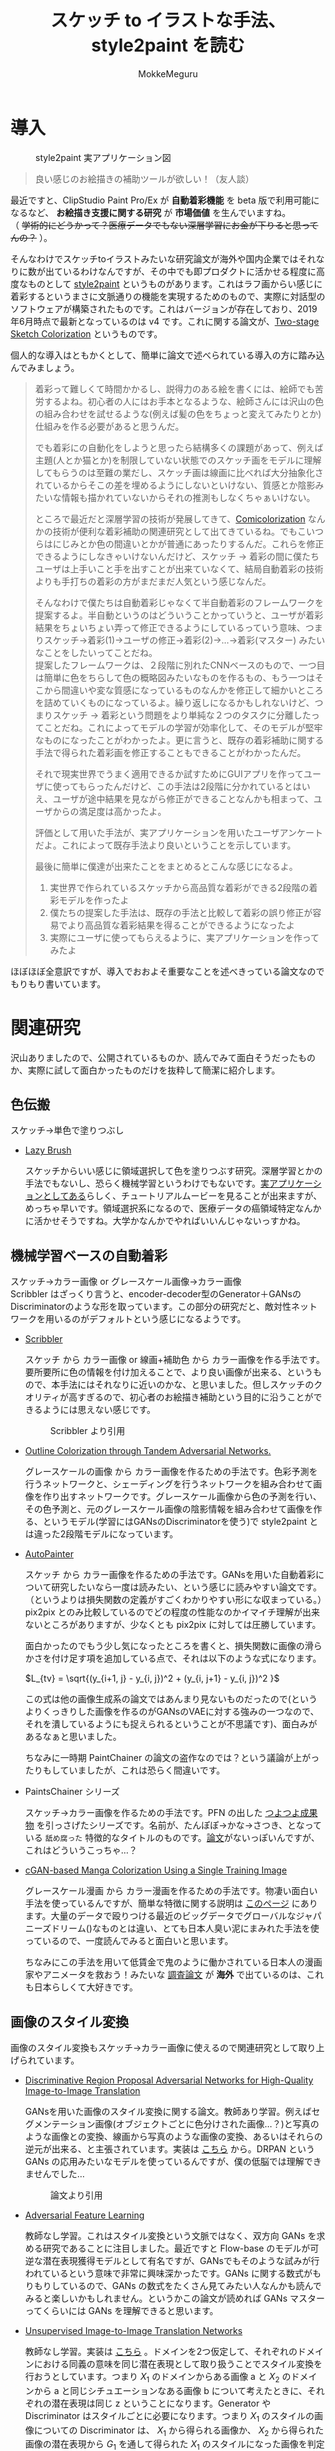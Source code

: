 #+TITLE: スケッチ to イラストな手法、style2paint を読む
#+AUTHOR: MokkeMeguru
# This is a Bibtex reference
#+OPTIONS: ':nil *:t -:t ::t <:t H:3 \n:t arch:headline ^:nil
#+OPTIONS: author:t broken-links:nil c:nil creator:nil
#+OPTIONS: d:(not "LOGBOOK") date:nil e:nil email:nil f:t inline:t num:t
#+OPTIONS: p:nil pri:nil prop:nil stat:t tags:t tasks:t tex:t
#+OPTIONS: timestamp:nil title:t toc:nil todo:t |:t
#+LANGUAGE: ja
#+SELECT_TAGS: export
#+EXCLUDE_TAGS: noexport
#+CREATOR: Emacs 26.2 (Org mode 9.2.3)
#+LATEX_CLASS: article
#+LATEX_CLASS_OPTIONS: [a4paper, dvipdfmx, 10pt]
#+LATEX_HEADER: \usepackage{amsmath, amssymb, bm}
#+LATEX_HEADER: \usepackage{graphics}
#+LATEX_HEADER: \usepackage{color}
#+LATEX_HEADER: \usepackage{times}
#+LATEX_HEADER: \usepackage{longtable}
#+LATEX_HEADER: \usepackage{minted}
#+LATEX_HEADER: \usepackage{fancyvrb}
#+LATEX_HEADER: \usepackage{indentfirst}
#+LATEX_HEADER: \usepackage{pxjahyper}
# #+LATEX_HEADER: \hypersetup{colorlinks=false, pdfborder={0 0 0}}
#+LATEX_HEADER: \usepackage[utf8]{inputenc}
#+LATEX_HEADER: \usepackage[backend=biber, bibencoding=utf8]{biblatex}
#+LATEX_HEADER: \usepackage[top=20truemm, bottom=25truemm, left=25truemm, right=25truemm]{geometry}
#+LATEX_HEADER: \usepackage{ascmac}
#+LATEX_HEADER: \usepackage{algorithm}
#+LATEX_HEADER: \usepackage{algorithmic}
#+LATEX_HEADER: \addbibresource{/home/meguru/Github/private-Journal/research-plan/reference.bib}
#+DESCRIPTION:
#+KEYWORDS:
#+STARTUP: indent overview inlineimages
* 導入
  #+CAPTION: style2paint 実アプリケーション図
  [[./img/style2paint_app.PNG]]

  #+BEGIN_QUOTE
  良い感じのお絵描きの補助ツールが欲しい！（友人談）
  #+END_QUOTE

  最近ですと、ClipStudio Paint Pro/Ex が *自動着彩機能* を beta 版で利用可能になるなど、 *お絵描き支援に関する研究* が *市場価値* を生んでいますね。
（ +学術的にどうかって？医療データでもない深層学習にお金が下りると思ってんの？+ ）。
  
  そんなわけでスケッチtoイラストみたいな研究論文が海外や国内企業ではそれなりに数が出ているわけなんですが、その中でも即プロダクトに活かせる程度に高度なものとして [[https://github.com/lllyasviel/style2paints][style2paint]] というものがあります。これはラフ画からい感じに着彩するというまさに文脈通りの機能を実現するためのもので、実際に対話型のソフトウェアが構築されたものです。これはバージョンが存在しており、2019年6月時点で最新となっているのは v4 です。これに関する論文が、[[https://github.com/lllyasviel/style2paints/blob/master/papers/sa.pdf][Two-stage Sketch Colorization]] というものです。
  
  個人的な導入はともかくとして、簡単に論文で述べられている導入の方に踏み込んでみましょう。
  
  #+BEGIN_QUOTE
  着彩って難しくて時間かかるし、説得力のある絵を書くには、絵師でも苦労するよね。初心者の人にはお手本となるような、絵師さんには沢山の色の組み合わせを試せるような(例えば髪の色をちょっと変えてみたりとか)仕組みを作る必要があると思うんだ。
  
  でも着彩にの自動化をしようと思ったら結構多くの課題があって、例えば主題(人とか猫とか)を制限していない状態でのスケッチ画をモデルに理解してもらうのは至難の業だし、スケッチ画は線画に比べれば大分抽象化されているからそこの差を埋めるようにしないといけない、質感とか陰影みたいな情報も描かれていないからそれの推測もしなくちゃぁいけない。
  
  ところで最近だと深層学習の技術が発展してきて、[[https://nico-opendata.jp/ja/casestudy/comicolorization/index.html][Comicolorization]] なんかの技術が便利な着彩補助の関連研究として出てきているね。でもこいつらはにじみとか色の間違いとかが普通にあったりするんだ。これらを修正できるようにしなきゃいけないんだけど、スケッチ -> 着彩の間に僕たちユーザは上手いこと手を出すことが出来ていなくて、結局自動着彩の技術よりも手打ちの着彩の方がまだまだ人気という感じなんだ。
 
  そんなわけで僕たちは自動着彩じゃなくて半自動着彩のフレームワークを提案するよ。半自動というのはどういうことかっていうと、ユーザが着彩結果をちょいちょい弄って修正できるようにしているっていう意味、つまりスケッチ->着彩(1)->ユーザの修正->着彩(2)->...->着彩(マスター) みたいなことをしたいってことだね。
  提案したフレームワークは、２段階に別れたCNNベースのもので、一つ目は簡単に色をちらして色の概略図みたいなものを作るもの、もう一つはそこから間違いや変な質感になっているものなんかを修正して細かいところを詰めていくものになっているよ。繰り返しになるかもしれないけど、つまりスケッチ -> 着彩という問題をより単純な２つのタスクに分離したってことだね。これによってモデルの学習が効率化して、そのモデルが堅牢なものになったことがわかったよ。更に言うと、既存の着彩補助に関する手法で得られた着彩画を修正することもできることがわかったんだ。 

  それで現実世界でうまく適用できるか試すためにGUIアプリを作ってユーザに使ってもらったんだけど、この手法は2段階に分かれているとはいえ、ユーザが途中結果を見ながら修正ができることなんかも相まって、ユーザからの満足度は高かったよ。

  評価として用いた手法が、実アプリケーションを用いたユーザアンケートだよ。これによって既存手法より良いということを示しています。
  
  最後に簡単に僕達が出来たことをまとめるとこんな感じになるよ。
  
  1. 実世界で作られているスケッチから高品質な着彩ができる2段階の着彩モデルを作ったよ
  2. 僕たちの提案した手法は、既存の手法と比較して着彩の誤り修正が容易でより高品質な着彩結果を得ることができるようになったよ
  3. 実際にユーザに使ってもらえるように、実アプリケーションを作ってみたよ
  #+END_QUOTE
  
  ほぼほぼ全意訳ですが、導入でおおよそ重要なことを述べきっている論文なのでもりもり書いています。
  
  
* 関連研究
  沢山ありましたので、公開されているものか、読んでみて面白そうだったものか、実際に試して面白かったものだけを抜粋して簡潔に紹介します。
  
** 色伝搬
   スケッチ->単色で塗りつぶし

   - [[https://dcgi.fel.cvut.cz/home/sykorad/Sykora09-EG.pdf][Lazy Brush]]

     スケッチからいい感じに領域選択して色を塗りつぶす研究。深層学習とかの手法でもないし、恐らく機械学習というわけでもないです。[[http://animatetvp.blogspot.com/2015/01/lazybrush.html][実アプリケーションとしてある]]らしく、チュートリアルムービーを見ることが出来ますが、めっちゃ早いです。領域選択系になるので、医療データの癌領域特定なんかに活かせそうですね。大学かなんかでやればいいんじゃないっすかね。

** 機械学習ベースの自動着彩
   スケッチ->カラー画像 or グレースケール画像->カラー画像
   Scribbler はざっくり言うと、encoder-decoder型のGenerator＋GANsのDiscriminatorのような形を取っています。この部分の研究だと、敵対性ネットワークを用いるのがデフォルトという感じになるようです。
   
   - [[https://arxiv.org/abs/1612.00835][Scribbler]]

     スケッチ から カラー画像 or 線画+補助色 から カラー画像を作る手法です。要所要所に色の情報を付け加えることで、より良い画像が出来る、というもので、本手法にはそれなりに近いのかな、と思いました。但しスケッチのクオリティが高すぎるので、初心者のお絵描き補助という目的に沿うことができるようには思えない感じです。
     #+CAPTION: Scribbler より引用
     [[./img/scribbler_abst.png]]

   - [[https://arxiv.org/pdf/1704.08834.pdf][Outline Colorization through Tandem Adversarial Networks.]]
     
     グレースケールの画像 から カラー画像を作るための手法です。色彩予測を行うネットワークと、シェーディングを行うネットワークを組み合わせて画像を作り出すネットワークです。グレースケール画像から色の予測を行い、その色予測と、元のグレースケール画像の陰影情報を組み合わせて画像を作る、というモデル(学習にはGANsのDiscriminatorを使う)で style2paint とは違った2段階モデルになっています。
    
   - [[https://arxiv.org/pdf/1705.01908.pdf][AutoPainter]]
     
     スケッチ から カラー画像を作るための手法です。GANsを用いた自動着彩について研究したいなら一度は読みたい、という感じに読みやすい論文です。（というよりは損失関数の定義がすごくわかりやすい形にな収まっている。）pix2pix とのみ比較しているのでどの程度の性能なのかイマイチ理解が出来ないところがありますが、少なくとも pix2pix に対しては圧勝しています。

     面白かったのでもう少し気になったところを書くと、損失関数に画像の滑らかさを付け足す項を追加している点で、それは以下のような式になります。

     $L_{tv} = \sqrt{(y_{i+1, j} - y_{i, j})^2 + (y_{i, j+1} - y_{i, j})^2 }$
    
     この式は他の画像生成系の論文ではあんまり見ないものだったので(というよりくっきりした画像を作るのがGANsのVAEに対する強みの一つなので、それを潰しているようにも捉えられるということが不思議です)、面白みがあるなぁと思いました。

     ちなみに一時期 PaintChainer の論文の盗作なのでは？という議論が上がったりもしていましたが、これは恐らく間違いです。
     
   - PaintsChainer シリーズ

      スケッチ->カラー画像を作るための手法です。PFN の出した [[https://paintschainer.preferred.tech/index_ja.html][つよつよ成果物]] を引っさげたシリーズです。名前が、たんぽぽ->かな->さつき、となっている ~舐め腐った~ 特徴的なタイトルのものです。[[https://github.com/pfnet/PaintsChainer/issues/146][論文]]がないっぽいんですが、これはどういうこっちゃ…？

   - [[https://arxiv.org/abs/1706.06918][cGAN-based Manga Colorization Using a Single Training Image]]

     グレースケール漫画 から カラー漫画を作るための手法です。物凄い面白い手法を使っているんですが、簡単な特徴に関する説明は [[http://yusuke-ujitoko.hatenablog.com/entry/2017/07/01/234633][このページ]] にあります。大量のデータで殴りつける最近のビッグデータでグローバルなジャパニーズドリーム()なものとは違い、とても日本人臭い泥にまみれた手法を使っているので、一度読んでみると面白いと思います。
     
     ちなみにこの手法を用いて低賃金で鬼のように働かされている日本人の漫画家やアニメータを救おう！みたいな [[http://broncoscholar.library.cpp.edu/bitstream/handle/10211.3/207996/YanYiyang_Thesis2018.pdf?sequence=3][調査論文]] が *海外* で出ているのは、これも日本らしくて大好きです。

** 画像のスタイル変換
   画像のスタイル変換もスケッチ->カラー画像に使えるので関連研究として取り上げられています。
   
   - [[https://arxiv.org/abs/1711.09554][Discriminative Region Proposal Adversarial Networks for High-Quality Image-to-Image Translation]]
     
     GANsを用いた画像のスタイル変換に関する論文。教師あり学習。例えばセグメンテーション画像(オブジェクトごとに色分けされた画像…？)と写真のような画像との変換、線画から写真のような画像の変換、あるいはそれらの逆元が出来る、と主張されています。実装は [[https://github.com/godisboy/DRPAN][こちら]] から。DRPAN という GANs の応用みたいなモデルを使っているんですが、僕の低脳では理解できませんでした…
     
     #+CAPTION: 論文より引用
     [[./img/drp_abst.PNG]]

   - [[https://arxiv.org/abs/1605.09782][Adversarial Feature Learning]]
     
     教師なし学習。これはスタイル変換という文脈ではなく、双方向 GANs を求める研究であることに注目しました。最近ですと Flow-base のモデルが可逆な潜在表現獲得モデルとして有名ですが、GANsでもそのような試みが行われているという意味で非常に興味深かったです。GANs に関する数式がもりもりしているので、GANs の数式をたくさん見てみたい人なんかも読んでみると楽しいかもしれません。というかこの論文が読めれば GANs マスターってくらいには GANs を理解できると思います。

   - [[https://arxiv.org/pdf/1703.00848.pdf][Unsupervised Image-to-Image Translation Networks]]
     
     教師なし学習。実装は [[https://github.com/mingyuliutw/unit][こちら]] 。ドメインを2つ仮定して、それぞれのドメインにおける同義の意味を同じ潜在表現として取り扱うことでスタイル変換を行おうとしています。つまり $X_1$ のドメインからある画像 a と $X_2$ のドメインから a と同じシチュエーションなある画像 b について考えたときに、それぞれの潜在表現は同じ z ということになります。Generator や Discriminator はスタイルごとに必要になります。つまり $X_1$ のスタイルの画像についての Discriminator は、 $X_1$ から得られる画像か、 $X_2$ から得られた画像の潜在表現から $G_1$ を通して得られた $X_1$ のスタイルになった画像を判定するものになります。この論文をチョイスした理由は、自然言語含めスタイル変換全般に使えそうな手法だったからです。あとこれは後に拡張されて、2つのドメインからマルチドメインになったものが出てきていて、非常に [[https://github.com/NVlabs/MUNIT][興味深い論文]] だったからです([[https://github.com/NVlabs/MUNIT][実装]])。こっちの論文を読め（自分への圧力）。
     
     #+CAPTION: 論文より引用
     [[./img/uiit_abst.PNG]]

   - [[https://arxiv.org/abs/1703.10593][CycleGAN]]
     
     誰でも知っているので挙げました。解説は[[https://qiita.com/hikaru-light/items/98d06b21b4f3e2bb6ca4][このあたり]]で見てください。
     
** 画像の色付け
   - [[http://iizuka.cs.tsukuba.ac.jp/projects/colorization/ja/][Let there be Color!]]

     グレースケール画像 から カラー画像を作るための手法です。早稲田大学の出したグレースケール画像の自動着彩に関する論文。大域・中域・少域特徴を得るためのネットワーク＋色付けのネットワークの4つのネットワークをまとめ、彩色画像を作り、それを元のグレースケール画像と組み合わせることでカラー画像を生成します。テレビなんかでも大きく取り上げられたモデルらしいです。大域的・局所的みたいな文言と、最近出てきた [[https://qiita.com/koshian2/items/0e40a5930f1aa63a66b9][OctConv のモデル]] がなんとなく発想が似ている気がしたのでピックアップしました。
     
   - [[https://richzhang.github.io/ideepcolor/][Real-Time User-Guided Image Colorization with Learned Deep Priors]]
     
     グレースケール画像 から カラー画像を作るための手法です。着彩画像に修正が出来ることなど、ほぼほぼ style2paint と同じ仕様になっていますが、こちらは大体の位置に色を置く（塗るではない）することで着彩を行い、スケッチではなくグレースケール画像を入力に用います。かなり良い精度が出ており、これ、 *グリザイユ画法* で使えるんじゃね？と一人思っています。（数年くらい前から日本の一部コミュニティではグリザイユ画法が流行っているという *学術的に価値のない* モチベーションですね）ちなみに GANs のアイデアは使っているのに GANs の損失関数を使わないという面白い内容になっています。GANs を使わないでスタイル変換する論文をこの GANs 時代に提案してくるか…と関心しました。簡単な解説は [[https://github.com/DwangoMediaVillage/paper_readings/issues/8][ここ]] を読むと良いと思います。そして恐らくこれが最も本論文である style2paint に影響を与えていると思います（具体的には U-net 周りのアーキテクチャがかなり似通っています）。（ ~ただ見た目の精度が尋常じゃないのに評価手法がPSNRなのが結構気になります~ ）
     
     またこの論文では、ユーザの入力に対するシミュレーションも行っており、実際 style2paint でも用いられており、この手のデータ収集に関して非常に参考になるものですので、 *一読するべき* でしょう(4ページの Simulating User Interactions. の部分です)
     
     #+CAPTION: 論文より引用
     [[./img/rtugi_abst.PNG]]

* モデル概要
論文では、提案手法の概要から2段階のステップそれぞれの構成、そして訓練データの作成手法についての説明がなされています。これらをざっくりと消化していきます。特に訓練データの作成・獲得手法については *pixiv のサーバダウンを狙ってスクレイピングアタック仕掛けている新進気鋭超頭脳AI研究者様* には見ていただきたいものですね。(+界隈や大学の印象悪くなるからやめてくれ+)

** OverView
2段階なフレームワークである本手法は、 *drafting stage* と *refinement stage* という名前で2つを区別しています。入力のスケッチと最初に与えられるユーザの指示を元に色の構成を決めて、ぱっと色付けをすることが drafting stage での目標になります。そして refinement stage では drafting stage での drafting stage で得られた画像について不正確な色の領域を識別して、追加のユーザからの指示群を元に改良します。これら2つの stage に対するモデルは別々に訓練されており、実際に検証を行う際に初めて接続され最終出力までを得ることが出来ます。以下の図 Fig. 3 がフレームワークの全体図です。この 2段階なフレームワークは複雑な着彩タスクをよりシンプルで目標が明確であるサブタスクに分割したことで、結果的にスケッチと着彩までの距離を狭めます。さらに学習が容易になり、着彩結果の品質が向上します。一方既存の1段階な着彩手法では学習が困難であるために、不自然な着彩に対する修正を行うことが出来ません。

訓練に際して *着彩済みなデータセット* として目をつけたものは [[https://www.gwern.net/Danbooru2018][Danbooru database]] でした。これに対するスケッチの獲得は、PaintsChainer による線画抽出システムを用いました。またユーザからの入力(指示)をシミュレートするには、[[https://arxiv.org/pdf/1705.02999.pdf][Real-Time User-Guided Image Colorization with LearnedDeep Priors.]] に用いられている手法を用いました。drafting と refinement 両方で用いられている本質的な手法は、 *GANs* です。Fig. 4 をみると、stacking layer と layer のサイズ、layer 間の接続方式についてわかると思います。訓練時にはおおよそ Adam Optimizerを用いています(where $\beta_1 = 0.9, \beta_2 = 0.99, lr=1e-5$)。訓練に用いた GPU は Tesla P100 で、バッチサイズは 16 でした(バッチサイズを上げると学習率を下げずに訓練がうまく行く、という論文を google が出していたはずなので、より強いGPU使って上げてみたいですね。)トレーニングのサンプルデータは、元画像から $224 \times 224$ のサイズのパッチにトリミングされます。とはいえ提案手法のモデルは [[https://esslab.jp/~ess/ja/research/sketch/][Fully Convolutional Network]] で構成されているので、本フレームワークの検証段階では *任意の入力サイズをサポートできる* ようになっています。

#+CAPTION: Fig.3 論文より引用
[[./img/s2p_fig3.PNG]]

#+CAPTION: Fig.4 論文より引用
[[./img/s2p_fig4.PNG]]
** drafting stage
この stage では入力データであるスケッチから大まかな全体の色構成を決定するという目的で学習されます。高品質な画像を求めているわけではなく、色の多様性を保証できるだけ、ユーザの指示に基づいた色を積極的に散らすことが出来る必要があります。このためにスケッチ $x$ と $u_i$ から大まかな画像 $\hat{y}_m$ を予測するネットワーク network G を提案しています。これの概要は Fig.4 (a)にあります。この大まかながぞうのせいせいについては PaintsChainer など他手法が存在していますが、これらは技術的詳細が明らかにされていません。しかし実験の結果、本手法はそれらと同等以上の性能(state-of-art な性能)が得られることがわかりました。

スケッチ $x$ とユーザの指示 $u_i$ を入力に、 $G(x, u_i)$ で表される FFN (feed-forward network) で 予測画像 $\hat{y}_m$ を出力します。最適化のための目的関数は次の式 (1) になります(概形は *1ノルム* と *色彩多様性確保のための補正項* 、そして *GANs* ですね)。

\begin{eqnarray}
  arg \min_{G} \max_{D} \mathbb{E}_{x, y_i, y_f \sim P_{data}(x, u_i, y_f)} [&& \|y_f - G(x, u_i)\|_{1} + \alpha L(G(x, u_i))\nonumber  \\ && - \lambda log(D(y_f)) - \lambda log(1 - D(G(x, u_i)))] \\
where && \nonumber \\
L(x) &=& - \Sigma^{3}_{c=1} \cfrac{1}{m} \Sigma^{m}_{i=1}(x_{c, i} - \cfrac{1}{m}\Sigma^{m}_{i=1}x_{c, i})^2 \\
x_{c, i} &=& the\ i-th\ element\ on\ the\ c-th\ cannel \nonumber \\
m &=& image\ width\ \times \ height \nonumber
\end{eqnarray}

損失関数 L では生成される *色彩のRGB空間における分散を高める効果* を担っており、これによってより *彩度の高い色をもった* 画像が生成できるようになります。

** refinement stage
drafting stage によって得られた画像はまだ色間違いや不自然な部分(英語でこれは artifact と言われます)があるため、実用的ではありません。これを修正するために、修正箇所の領域を特定し、それを修正します。このために本フレームワークではユーザから修正箇所の指摘を受けるという仕組みを取っており、その意図を汲み取り制御することが必要になります。これを他制するために、問題点のある色領域を特定・修正するための別の深層学習モデルを提案しました。このモデルはユーザの指示を受け取り、それに従って色間違いや不自然な部分が修正されます。

ところがこのような訓練データを作成することは難しいです。選択肢としては神絵師を札束で殴りつけて draft 画像を修正された画像にしてもらうことですが、これは金も時間もやっべえかかります。またそれによってコンテンツの多様性を確保することも難しいでしょう(神絵師を大量に雇えば良いでしょうが以下略)。あるいは drafting stage から画像を大量に生成してそれを用いるという手法が考えられますが、これを行うと、特定の drafting 画像 に対して過剰適合してしまう可能性があり汎化性能を失う可能性があります。また drafting stage の結果を用いるということはせっかく *意図的に2つのタスクに分けた* ものをまとめて訓練してしまっていることになることと同義になるので、望ましいものとは思えません。実際に分離したほうがうまく行くことは、本手法の結果を見ればわかります(実際に drafting stage の画像を用いた refinement stage の学習は提案手法に比べ悪い結果が出ています)。

上記の手法の代わりに本手法では、{color draft, refined painting} の画像ペアを用いた *データセットを大量に自動合成するための手法* を用いました。この合成手法によって、refinement stage のモデルの汎化性能を上げるために役立ち、モデルが異なる種類の不自然な部分を修正することが出来るようになりました。この自動合成手法では、まず draft 画像の潜在的な不自然な箇所の特徴について実際に得られた draft 画像を観察することから始まります。結果として、draft 画像の不自然な箇所はおおよそ以下のような特徴を持っていました。

- 色の間違い

  青い太陽とか、緑な人の顔とかその手の色の間違いです。

- 色の染み出し
  
  塗りつぶしに失敗した感じです。例えば顔の肌色が背景にまで染み出してしまったことなどが挙げられます。

- ぼやけと歪み

  低い彩度で水彩塗りがぼやけてしまっているとか、一部の領域が変な質感がかかってしまっているとかしました。

以降ではこの3点に従うような画像を生成するための手法を説明します。

*** ランダムな領域切り出しと貼り付け
色の間違いをシミュレートするために、カラー画像からランダムに長方形のパッチを切り出します。パッチのサイズは $64\times 64 \sim 256 \times 256$ の範囲内で、これは一様分布からサンプリングされます。また色の間違いのランダム性と多様性を確保するために、不規則な形状のパッチを得ることができる領域提案法(region proposal methods)を用います。領域は入力画像のエッジマップに基づいて抽出されます。まず、ガウスぼかしをかけた画像と元の画像の差を求め、結果をクリッピングすることでシャープでクリーンなエッジマップを得ます。次に取得したエッジマップを平均値に基づいたしきい値に従って2値化エッジとして再抽出します。最後に不規則な形状のパッチを抽出するための色領域マスクを得るために [[https://arxiv.org/pdf/1706.06918.pdf][Trapped-ball segmentation]] を実装しました。([[https://github.com/pfnet/PaintsChainer/issues/127][Trapped-ball Segmentationについての議論]])

これらの2つの方法を組み合わせて、全部で10,000 の異なる画像を抽出します。色の誤りをシミュレートするために、これらのパーツをランダムに回転させて絵の上に重ねて貼り付けます。

つまり簡単に言うと、いい感じに学習データからパーツを持ってきて、画像 $y$ に対して適当に貼り付けることで合成画像 $y'$ を得ます。

*** ランダムな変形
変形を行うことで、ぼやけと歪みをシミュレートします。まず $[0, 0.1^2]$ 以内の正規分布から得られる乱数 $\theta_{mn}$ を値に持つ $2\times 3$ 行列 $T_{\theta}(G)$ を生成します。次に [[https://papers.nips.cc/paper/5854-spatial-transformer-networks.pdf][Spatial Transform Layer]] (STL) ([[https://qiita.com/nkato_/items/125bd2e7c0af582aa32e][解説]])を用いて画像を変形します(STLはどっちかっていうと正規化の手法なんですが、これはとてもユニークな発想ですね、多分)。この変形によって、局所パターンをぼかすことが出来るのと同時に、全体的なノイズ付加ができます。この場合のノイズとは恐らく特徴がボケる、という意味で、画像がぼやける、という意味とはニュアンスが違います。

*** ランダムな色のスプレー
画像の上にランダムな色をスプレーすることで、色の染み出しをシミュレートします。まず画像内からランダムな色を取り出します。次にいくつかのランダムな線形のパスに従ってランダムに決められた幅 $r \sim uniformly\ distribution \in [64, 128]$ でスプレーします。スプレーの形状は、色の染み出しに似た形状のものを選択しています。

#+CAPTION: Fig.7 論文より引用
[[./img/s2p_fig7.PNG]]
*** モデルの最適化
上記の3つの方法を同時に適用することで、draft 画像 $y_m$ を合成します。スケッチ $x$ 、 ユーザの指示 $u_{ii}$ 、 元の画像 $y_f$   に対して以下の目的関数を使い学習を行います($\lambda = 0.01$)。前の項が GANs のそれで、後の項は1ノルム(MAE, mean absolute error)ですね。 $y_m$ に関する Encoder の初期の重みとして、 ImageNet の inception V1 を与えました。

\begin{eqnarray}
arg \min_{G} \max_{D} \mathbb{E}_{x, u_{ii}, y_m, y_f \sim P_{data}(x, u_{ii}, y_m, y_f)} [-\lambda log(D(y_f)) - \lambda log (1 - D(G(x, u_{ii}, y_m))) + \|y_f - G(x, u_{ii}, y_m)\|_{1}]
\end{eqnarray}

* 評価
性能評価を行うために、まずテストデータセットを用意する必要がありました。このデータセットはインターネットより収集した様々な絵師からの 53 のスケッチで構成されています。スケッチの内容は、人のキャラクタ、動物、植物、風景など多岐にわたります。テストデータセットが学習データに含まれないことを確かにするために、すべてのテストデータを学習データと比較し、それぞれのテストデータに近い画像を上位3つずつ学習データから排除しました。尚画像の近さを測る指標は MSE(Mean Square Error) です。

以降の部分は一部を省略しています。論文中の Figure を引用しすぎると翻訳権周りで揉めそうなので、ここでは簡潔にまとめたもので済ませています。概要はすべてまとめられたと思いますが、詳細は元論文を参照してください。

** ユーザインターフェース
より便利な着彩環境を構築するために、Fig. 2 のようにユーザが2段階の着彩処理を行うことを支援できるようなユーザインターフェースを設計しました。ユーザインターフェースには 3 つのキャンバスがあり、ツールバー、カラーパレット、そして最終結果のためのものとなっています。先行研究とは異なり、本手法は2段階の結果をそれぞれ別に示して、両方の段階に対するユーザからの指示を受け入れられるようにしました。実験の結果、両方に指示を受けられるようにしたことで、ユーザの着彩処理を高速化させることが出来るとわかりました。

** 見た目の比較
まず最初の評価実験として、本手法と他手法との結果の差を視覚的に比較します。いくつかの手法はユーザから *線* を用いた指示に従って調整を行うが、他の手法では *点* を用いた指示に従って調整が行われる仕組みになっているので、我々は手動で線を用いた着彩の指示から手動でサンプリングを行ってそれぞれの手法のための適切な *点* の指示を作成しました。公正な比較を行うために、同一の指示マップが両方の段階で与えられています。異なる指示マップを用いると、結果の品質がより良くなるということに注意してください。

*** 色伝搬手法
色伝搬手法からの比較対象として、 [[https://dcgi.fel.cvut.cz/home/sykorad/Sykora09-EG.pdf][Lazy Brush]] を取り上げました。 Fig.8 を見ればわかるように質感や陰影なしの平坦な色付けしか出来ていないことがわかります。また色滲みの問題も申告で、例えば蛇の塗りつぶしに至ってはその殆どが真っ黒になっていますし、髪飾りも同様な問題を抱えていることがわかります。しかし提案手法では、 Lazy Brush と比較して、質感や陰影を表現できている他、ユーザからの指示によって適切な色伝搬が出来ているとわかります。

*** 機械学習ベースのスケッチの着彩手法
機械学習ベースの着彩手法として、Comicolorization と PaintChainer (V1 ~ V3) を取り上げました。しかし、[[https://nico-opendata.jp/ja/casestudy/comicolorization/index.html][Comicolorization]]  はスケッチからの色付けに対応した手法ではないので、こちらではスケッチからおおよそグレースケールの着彩が施されています。PaintChainer はどのバージョンでも色滲みの問題があることがわかります。例えば蛇の画像や髪飾りは明らかに色が漏れていることがわかります。その上 V1 に関しては、水彩なぼやけを起こしていることがわかります。この特徴は特に彩度の低い色で見られるようです。V2 では色がよりはっきりとしてきていますが、質感生成の部分で難があるように思われます。例えば蛇の画像ではV1に比べて質感が薄いように見えます。少女の髪の塗りについては、細かい質感や陰影なしにほぼ無地に塗りつぶされていることがわかります。V3 では、質感や陰影の表現はある程度向上していますが、細部や線画歪んでしまっています。また髪飾りのようないくつかの細かい領域に関しては、彩度の高い色や歪んだ色で色付けされています。

これに対して提案手法では、ユーザの指示に従って適切な領域に対して着彩を行えている他、ハイライトや乗算のようなレイヤー効果を出すことが出来ていると考えられます(レイヤー云々は絵を描かない人からはなんのこっちゃと思いますが、そういう分野なので諦めてください)。髪の毛や服は鮮やかな色でかつ滑らかなハイライトや影が表現できていることがわかります。蛇については先行研究で、まだらな質感を表現することに難航していましたが、提案手法ではうまく表現することが出来ていると思われます。また refinement stage で、PaintChainerが抱えていた色にじみの問題は解決していると言えます。

#+CAPTION: Fig. 8 論文より引用
[[./img/s2p_fig8.PNG]]

また自動着彩、つまりユーザからの指示無しで着祭を行った場合の性能差について比較を行いました。これはユーザが着彩を行う際に何らかのインスピレーションを得たい場合などでの利用が想定されています(論文中 Fig. 9 参照)。PaintChainer V2, V3と、提案手法の自動着彩の性能を比較すると、PaintChainerでは Fig. 8 と同様に色にじみの問題が出ています。またユーザからの指示がないことで、誤った色や色が不自然に混ざってしまっている場面が見られます。提案手法ではこの状態から refinement stage に移ることが出来るため、このような不自然さを修正することが容易であると言えます。

*** 画像スタイルの操作
ここで用いる画像のスタイル操作、とは参照画像を元にスケッチに着彩を行うという意味です。我々の提案手法と、[[https://www.cv-foundation.org/openaccess/content_cvpr_2016/papers/Gatys_Image_Style_Transfer_CVPR_2016_paper.pdf][Image Style Transfer Using Convolutional Neural Networks]] , [[https://arxiv.org/pdf/1705.01088.pdf][Visual attribute transfer through deep image analogy]] , [[https://arxiv.org/pdf/1706.03319.pdf][Style Transfer for Anime Sketches with Enhanced Residual U-net and Auxiliary Classifier GAN]] , [[https://nico-opendata.jp/ja/casestudy/comicolorization/index.html][Comicolorization]] の4つを用いて比較実験を行いました。結果としてどれも提案手法に比べて、不自然な色を用いていたり、色にじみを起こしてしまっていることがわかりました。また提案手法では比較手法に比べて服の着彩がうまく行くことがわかりました。結果として言えることは、提案手法が半自動的な着彩で、参照画像すべての色を反映するわけではないものの、比較手法に比べて高品質な画像を生成することが出来るということです。

[[https://phillipi.github.io/pix2pix/][Pix2Pix]] のような画像から画像のスタイル変換を用いても勿論スケッチから画像を着彩することが出来ます。比較対象として [[https://phillipi.github.io/pix2pix/][Pix2Pix]] を取り上げ実験しました。しかし Pix2Pix では低い彩度の画像しか生成できず、画像が滲んでしまいました(Fig. 13 参照)。

また[[https://arxiv.org/pdf/1705.02999.pdf][Real-Time User-Guided Image Colorization with LearnedDeep Priors.]] を用いた比較実験を行いましたが、こちらは現実の写真よりの画像生成するためのシステムであり、スケッチからイラストのような画像の生成、というタスクにはうまく転用できませんでした(Fig. 13 参照)。具体的には、色の間違いや色に地味が献茶に現れてしまっている点が問題として挙げられます。

また他手法の比較とは別に、本手法がどのようなスケッチに有効であるのかを調べるために、男性のキャラクタ、女性のキャラクタ、鳥、風景などの着彩を行う実験を行い、モデルの堅牢性を確かめました。結果、提案手法はさまざまな主題や描画スタイルにかかわらずしっかりとした着彩が出来ていることがわかりました(Fig. 10, Fig. 24 を参照)。

また特にアジアの絵師に多く見られる、多様な着彩手法についての実験を行いました。繊細な質感や、細かい目のディティール付けなど、絵師によって様々な着彩スタイルがあり、一部の絵師はそれをスケッチの上でも表現することがあります。これは推論を困難にする可能性がありますし、異なる描画スタイルを学習することは、質感やグラデーションを生成することを難しくしてしまう可能性があります。実際 Fig. 11 では比較手法が目の色を表現することが出来ず、詳細な描画領域についてテクスチャを生成することが出来ていないことがわかります。提案手法がこれらの問題に対して堅牢であることの説明に、2段階のフレームワークというデザインにしたことを挙げることが出来ます。つまり複雑な着彩を2つの比較的簡単なタスクに分類したことで、着彩の複雑さを効果的に軽減できたということです。もっと言うならば、refinement stage で質感や陰影の表現を学習することに集中できたことがこの結果を産んだと言えます。また refinement stage は繰り返し修正する機会が得られるので、複雑な描画を確実に処理することが出来ます。
#+CAPTION: Fig.11 論文より引用
[[./img/s2p_fig11.PNG]]

** ユーザ実験
提案手法の定量的な評価を得るために、ユーザ実験を行いました。ユーザエクスペリエンスと満足度を評価するために、10人の参加者を募って、作成したGUIソフトを用いてインタラクティブな着彩を行いました。比較対象は PaintsChainer ファミリーで、ランダムに選択された5つのスケッチのセットを着彩しました。参加者はどのようにも指示を行うことが出来ます。また参加者ごとにかかった着彩時間を記録しました。

実験後、Fig. 14 に示されるような多次元的な調査を行いました。尚スコアは [0, 1] で正規化されます。また異なる手法間での有意性を検証するために paired student's の T検定 を行いました。結果を Table. 1 に示しました。

多次元的な調査に用いた指標は、

- Timing: 

 着彩時間を記録して正規化を施しました。 

- User experience: 

 参加者に着彩中にユーザエクスペリエンスを評価してもらいました。

- Regional obedience: 

 参加者にユーザの指示が着際した領域を正確に認識できているのかを評価してもらいました。複数の着彩指示が行われると、モデルはこれに応じて着彩する領域を区別して茶臭いしなければなりません。この評価はまた、モデルが色にじみや色の混合に関する問題をどの程度回避できているのかを暗黙的に評価しています。

- Color obedience: 

 これはモデルがユーザの指示の色域と色調に正確に従うことが出来ているのかを評価します。つまり参加者が赤で塗るように支持すれば、紫などの色ではなく、赤で塗られることを期待しています。

- Visual quality: 

 参加者によって自分が着彩を行って出来た絵を評価してもらいました。なお得点をつける指標として、サンプルの別の絵を見せました。

統計の結果視覚的な品質や鮮やかさについて、提案手法はPaintsChainerよりも優れているというユーザからの評価が得られたことがわかりました。さらに提案手法では色にじみを抑えれるということがわかりました。つまりユーザの意図を反映した着彩が出来ていることが言えるでしょう。欠点としては提案手法が比較手法と比較して絵の生成に時間がかかってしまうという点です。これは正確な着彩を行うことが出来るという有効性を逆に示せたのではないかと提案者は考えているそうです。実際に、提案手法はユーザの意思を反映して細かいディティールを凝ることが出来るので、参加者は満足できるまで着祭を微調整し続ける傾向がありました。しかし比較手法については細部の着彩についてはあまり効果的ではないため、参加者は早々に諦めてしまう傾向がありました。例えば比較手法では、スケッチの境界を辿った着彩が難しいという問題がありましたが、提案手法ではユーザの指示に従ってそれらを正確に色付けすることが出来ました(Fig. 16 参照)。

また Regional obedience についてより深く比較実験を行うために、Lazy Brush を加えた別の比較実験を行いました。実験概要は、Lazy Brush と PaintsChainer と提案手法で、着彩を行ったものについて、スケッチに意味づけられている領域を反映して着彩することが出来ているかを順位付けるというものです。結果として提案手法は平均で 1.22 という最高順位を達成しました。

#+CAPTION: Fig. 14 論文より引用
[[./img/s2p_fig14.PNG]]

** Discussions and Limitation 
To be Continued...

* 感想
僕はあんまり画像系の研究はしていないんですが、この論文はとても読みやすい部類であったと思います。最近読んだ [[https://arxiv.org/abs/1904.09571][TransGaGa]] の技術を組み合わせるとか [[https://arxiv.org/abs/1807.03039][Glow]] や U-Net を参考に Fully Connected Network の構築手法をアップデートする(特に refinement stage の ユーザの指示と画像の組み合わせ部分を TransGaGa の CVAE 項みたいにしてみたら面白そうですね)とか、Refinement Stage を強化学習の分野に持ち込んでみるとか、自動画像生成の部分をもっと詰めてみるとか、色々研究していみたいテーマが見える面白い分野だなぁと思いました。（小並感）

ところでこの論文を読む限り End-to-End 学習には難がありそうなイメージになっているんですが、最近のトレンド的にどうなんでしょう。
  
最後にこの論文の著者についてです。この著者、物凄いリサーチ力を持っているらしく、先行研究のの実装なんかに積極的に issue を立てて質問に行く(しかも的外れではなくまっとうな質問を！)スタイルはとても尊敬できるなぁと思いました。閉鎖空間で学年やらポストやらで上下関係するスタイルとは違って学問といった雰囲気がしてとても好感が持てます。

この後は時間があれば、[[https://arxiv.org/pdf/1706.03319.pdf][Style Transfer for Anime Sketches with Enhanced Residual U-net and Auxiliary Classifier GAN]] と [[https://arxiv.org/pdf/1705.02999.pdf][Real-Time User-Guided Image Colorization with LearnedDeep Priors.]] を読もうかなと思っていたり思っていなかったり(+趣味でやっているので、自分の研究時間との兼ね合いが大変+)

追伸・セルシスさん とか Pixiv さんとか PFN さんとかで研究してくれないかなぁ（チラッチラッ）


